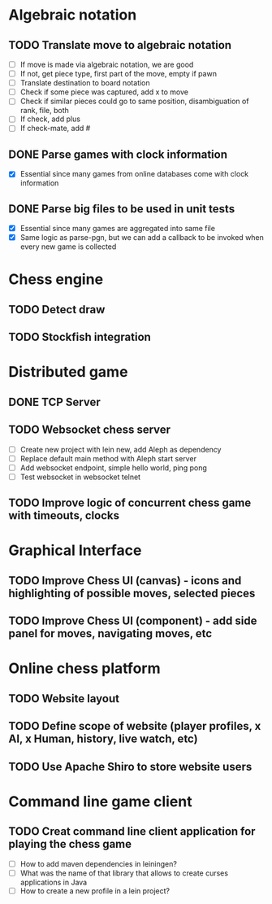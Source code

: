 * Algebraic notation
** TODO Translate move to algebraic notation
- [ ] If move is made via algebraic notation, we are good
- [ ] If not, get piece type, first part of the move, empty if pawn
- [ ] Translate destination to board notation
- [ ] Check if some piece was captured, add x to move
- [ ] Check if similar pieces could go to same position, disambiguation of rank, file, both
- [ ] If check, add plus
- [ ] If check-mate, add #

** DONE Parse games with clock information
- [X] Essential since many games from online databases come with clock information

** DONE Parse big files to be used in unit tests
- [X] Essential since many games are aggregated into same file
- [X] Same logic as parse-pgn, but we can add a callback to be invoked when every new game is collected
  
* Chess engine
** TODO Detect draw
** TODO Stockfish integration

* Distributed game
** DONE TCP Server


** TODO Websocket chess server
- [ ] Create new project with lein new, add Aleph as dependency
- [ ] Replace default main method with Aleph start server
- [ ] Add websocket endpoint, simple hello world, ping pong
- [ ] Test websocket in websocket telnet

** TODO Improve logic of concurrent chess game with timeouts, clocks

* Graphical Interface

** TODO Improve Chess UI (canvas) - icons and highlighting of possible moves, selected pieces

** TODO Improve Chess UI (component) - add side panel for moves, navigating moves, etc

* Online chess platform

** TODO Website layout

** TODO Define scope of website (player profiles, x AI, x Human, history, live watch, etc)

** TODO Use Apache Shiro to store website users

* Command line game client

** TODO Creat command line client application for playing the chess game
- [ ] How to add maven dependencies in leiningen?
- [ ] What was the name of that library that allows to create curses applications in Java
- [ ] How to create a new profile in a lein project?



